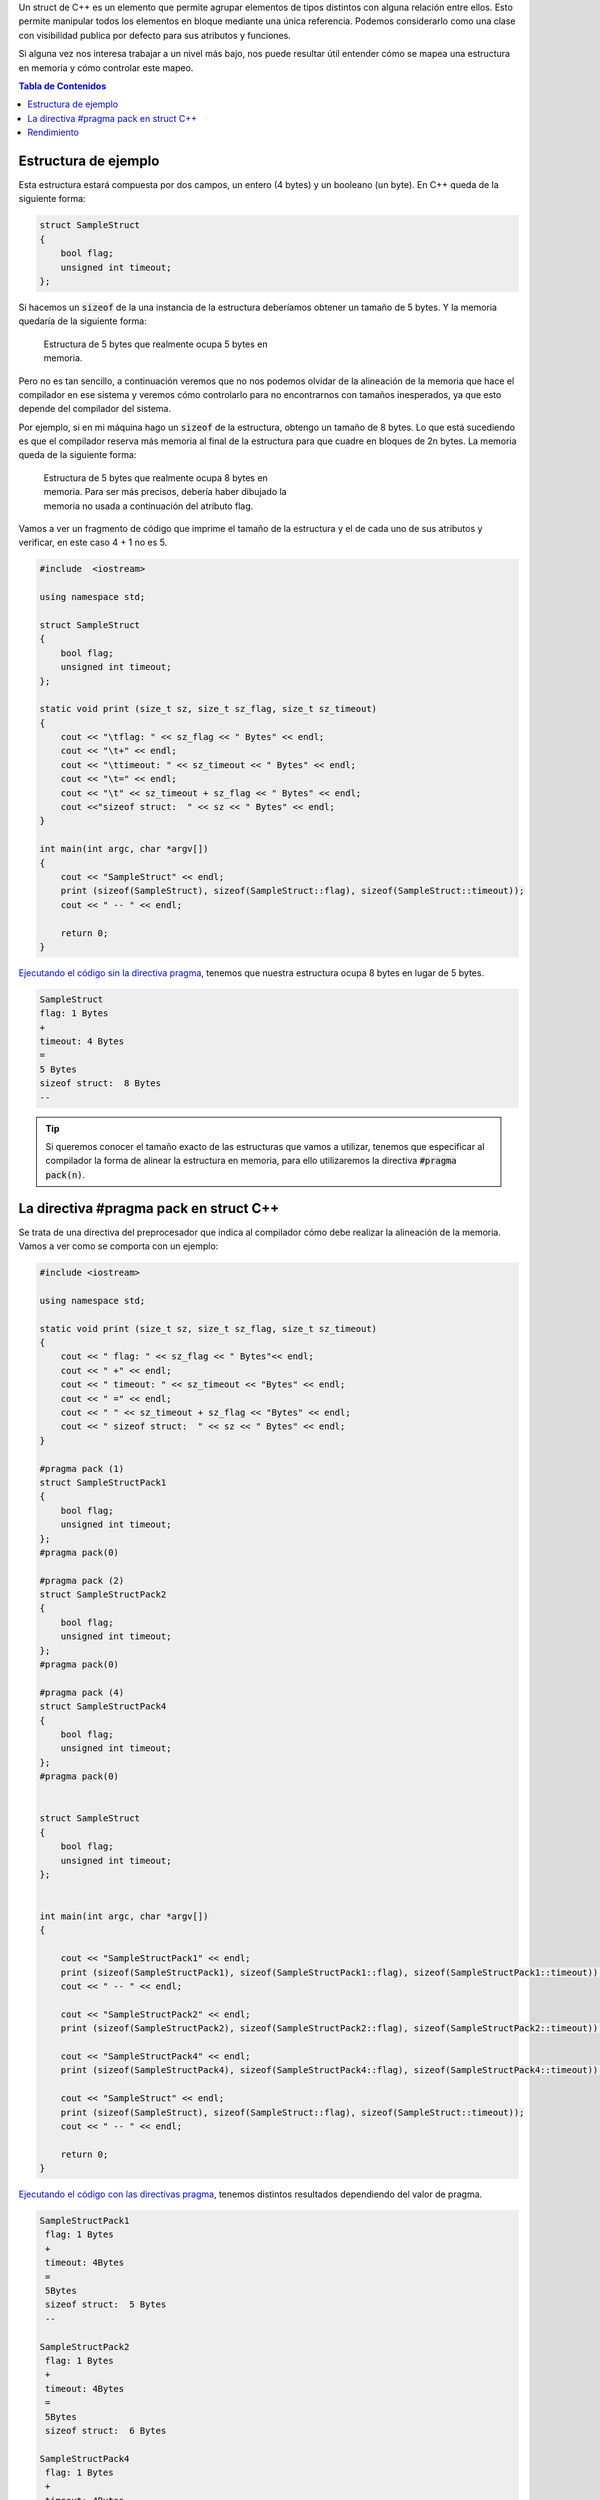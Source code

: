 .. title: Alineación de una Estructura C++ en Memoria
.. slug: cpp-pragma-pack
.. date: 2012/11/26 12:00:00
.. update: 2017/09/20 17:00:00
.. tags: C++
.. type: text

Un struct de C++ es un elemento que permite agrupar elementos de tipos distintos con alguna relación entre ellos. Esto permite manipular todos los elementos en bloque mediante una única referencia. Podemos considerarlo como una clase con visibilidad publica por defecto para sus atributos y funciones.

Si alguna vez nos interesa trabajar a un nivel más bajo, nos puede resultar útil entender cómo se mapea una estructura en memoria y cómo controlar este mapeo.

.. contents:: Tabla de Contenidos

.. TEASER_END

Estructura de ejemplo
=====================

Esta estructura estará compuesta por dos campos, un entero (4 bytes) y un booleano (un byte). En C++ queda de la siguiente forma:

.. code-block:: c++
	
	struct SampleStruct
	{
	    bool flag;
	    unsigned int timeout;
	};

Si hacemos un :code:`sizeof` de la una instancia de la estructura deberíamos obtener un tamaño de 5 bytes. Y la memoria quedaría de la siguiente forma:

.. figure:: /galleries/c-mem-struct/5b.png
	:width: 30%
	:figwidth: 50%

	Estructura de 5 bytes que realmente ocupa 5 bytes en memoria. 


Pero no es tan sencillo, a continuación veremos que no nos podemos olvidar de la alineación de la memoria que hace el compilador en ese sistema y veremos cómo controlarlo para no encontrarnos con tamaños inesperados, ya que esto depende del compilador del sistema.

Por ejemplo, si en mi máquina hago un :code:`sizeof` de la estructura, obtengo un tamaño de 8 bytes. Lo que está sucediendo es que el compilador reserva más memoria al final de la estructura para que cuadre en bloques de 2n bytes. La memoria queda de la siguiente forma:

.. figure:: /galleries/c-mem-struct/8b.png
	:width: 30%
	:figwidth: 50%
	
	Estructura de 5 bytes que realmente ocupa 8 bytes en memoria. Para ser más precisos, debería haber dibujado la memoria no usada a continuación del atributo flag.

Vamos a ver un fragmento de código que imprime el tamaño de la estructura y el de cada uno de sus atributos y verificar, en este caso 4 + 1 no es 5.

.. code-block:: c++

	#include  <iostream>

	using namespace std;

	struct SampleStruct
	{
	    bool flag;
	    unsigned int timeout;
	};

	static void print (size_t sz, size_t sz_flag, size_t sz_timeout)
	{
	    cout << "\tflag: " << sz_flag << " Bytes" << endl;
	    cout << "\t+" << endl;
	    cout << "\ttimeout: " << sz_timeout << " Bytes" << endl;
	    cout << "\t=" << endl;
	    cout << "\t" << sz_timeout + sz_flag << " Bytes" << endl;
	    cout <<"sizeof struct:  " << sz << " Bytes" << endl;
	}

	int main(int argc, char *argv[])
	{
	    cout << "SampleStruct" << endl;
	    print (sizeof(SampleStruct), sizeof(SampleStruct::flag), sizeof(SampleStruct::timeout));
	    cout << " -- " << endl;

	    return 0;
	}

`Ejecutando el código sin la directiva pragma`_, tenemos que nuestra estructura ocupa 8 bytes en lugar de 5 bytes.

.. code-block:: bash
	
	SampleStruct
	flag: 1 Bytes
	+
	timeout: 4 Bytes
	=
	5 Bytes
	sizeof struct:  8 Bytes
	--

.. tip:: Si queremos conocer el tamaño exacto de las estructuras que vamos a utilizar, tenemos que especificar al compilador la forma de alinear la estructura en memoria, para ello utilizaremos la directiva :code:`#pragma pack(n)`.

La directiva #pragma pack en struct C++
=======================================

Se trata de una directiva del preprocesador que indica al compilador cómo debe realizar la alineación de la memoria. Vamos a ver como se comporta con un ejemplo:

.. code-block:: c++
	
	#include <iostream>
    
	using namespace std;

	static void print (size_t sz, size_t sz_flag, size_t sz_timeout)
	{
	    cout << " flag: " << sz_flag << " Bytes"<< endl;
	    cout << " +" << endl;
	    cout << " timeout: " << sz_timeout << "Bytes" << endl;
	    cout << " =" << endl;
	    cout << " " << sz_timeout + sz_flag << "Bytes" << endl;
	    cout << " sizeof struct:  " << sz << " Bytes" << endl;
	}

	#pragma pack (1)
	struct SampleStructPack1
	{
	    bool flag;
	    unsigned int timeout;
	};
	#pragma pack(0)

	#pragma pack (2)
	struct SampleStructPack2
	{
	    bool flag;
	    unsigned int timeout;
	};
	#pragma pack(0)

	#pragma pack (4)
	struct SampleStructPack4
	{
	    bool flag;
	    unsigned int timeout;
	};
	#pragma pack(0)


	struct SampleStruct
	{
	    bool flag;
	    unsigned int timeout;
	};


	int main(int argc, char *argv[])
	{

	    cout << "SampleStructPack1" << endl;
	    print (sizeof(SampleStructPack1), sizeof(SampleStructPack1::flag), sizeof(SampleStructPack1::timeout));
	    cout << " -- " << endl;

	    cout << "SampleStructPack2" << endl;
	    print (sizeof(SampleStructPack2), sizeof(SampleStructPack2::flag), sizeof(SampleStructPack2::timeout));
	    
	    cout << "SampleStructPack4" << endl;
	    print (sizeof(SampleStructPack4), sizeof(SampleStructPack4::flag), sizeof(SampleStructPack4::timeout));

	    cout << "SampleStruct" << endl;
	    print (sizeof(SampleStruct), sizeof(SampleStruct::flag), sizeof(SampleStruct::timeout));
	    cout << " -- " << endl;
	    
	    return 0;
	}

`Ejecutando el código con las directivas pragma`_, tenemos distintos resultados dependiendo del valor de pragma.

.. code-block:: bash
	
	SampleStructPack1
	 flag: 1 Bytes
	 +
	 timeout: 4Bytes
	 =
	 5Bytes
	 sizeof struct:  5 Bytes
	 --

	SampleStructPack2
	 flag: 1 Bytes
	 +
	 timeout: 4Bytes
	 =
	 5Bytes
	 sizeof struct:  6 Bytes

	SampleStructPack4
	 flag: 1 Bytes
	 +
	 timeout: 4Bytes
	 =
	 5Bytes
	 sizeof struct:  8 Bytes

	SampleStruct
	 flag: 1 Bytes
	 +
	 timeout: 4Bytes
	 =
	 5Bytes
	 sizeof struct:  8 Bytes
	 --

Veamos caso por caso:

SampleStructPack1 :code:`#pragma pack (1)`
	Reserva bloques de memoria de un byte, nuestra estructura se ha ajustado perfectamente; en este caso sí que :code:`4 + 1 = 5`.

SampleStructPack2 :code:`#pragma pack (2)`
	Ahora el mínimo tamaño del bloque de memoria es de 2 bytes. Para el entero, hay un ajuste exacto porque necesita 2 bloques que 2 bytes para alojar sus 4 bytes. 
	Para el caso del booleano, necesita un bloque de 1 byte, pero como mínimo tiene que asignar un bloque de 2 bytes, por eso en total reserva 6 bytes, :code:`4 + 2 = 6`.

SampleStructPack4 :code:`#pragma pack (4)`
	Es el mismo caso que el anterior, aunque  en el caso del booleano, hay un mayor "desperdicio" de memoria. Necesita 1 byte, pero reserva 4 bytes que es tamaño mínimo de bloque de memoria que puede asignar el compilador. 

SampleStruct (alineación por defecto del compilador)
	Como vemos se comporta exactamente igual que :code:`#pragma pack (4)`, podemos deducir que la alineación por defecto del compilador que estamos utilizando es de 4 bytes.

.. important:: ¿Por qué no utilizamos siempre la alineación de memoria más ajustada (:code:`#pragma pack (1)`) para aprovechar mejor la memoria? 
	
	.. warning:: Porque perderemos rendimiento.

Rendimiento
===========

Vamos a hacer una prueba simple de rendimiento, en la que se va a reservar el mismo número de elementos en arrays para cada tipo de estructura. 

Este es el resultado:

.. code-block:: bash

	SampleStructPack1: 500000000000000000 bytes allocated in 94311 nanoseconds
	SampleStructPack2: 600000000000000000 bytes allocated in 1777 nanoseconds
	SampleStructPack4: 800000000000000000 bytes allocated in 1519 nanoseconds

Como vemos cuanto más ajustada es la alineación de memoria, más tiempo se tarda en reservar y liberar. Puedes `ejecutar la prueba de rendimiento en este enlace`_. 

A continuación pego el código de la prueba de rendimiento.

.. code-block:: c++
	
	#include <iostream>
	#include <chrono>

	#pragma pack (1)
	struct SampleStructPack1
	{
	    bool flag;
	    unsigned int timeout;
	};
	#pragma pack(0)

	#pragma pack (2)
	struct SampleStructPack2
	{
	    bool flag;
	    unsigned int timeout;
	};
	#pragma pack(0)

	#pragma pack (4)
	struct SampleStructPack4
	{
	    bool flag;
	    unsigned int timeout;
	};
	#pragma pack(0)


	struct SampleStruct
	{
	    bool flag;
	    unsigned int timeout;
	};

	static const long MAX_ELEMENTS = 100000000000000000;
	using namespace std;
	using namespace std::chrono;

	void allocate1()
	{
	    SampleStructPack1 elements [MAX_ELEMENTS];
	    cout << "SampleStructPack1: " << sizeof(elements) << " bytes allocated";
	}

	void allocate2()
	{
	    SampleStructPack2 elements [MAX_ELEMENTS];
	    cout << "SampleStructPack2: " << sizeof(elements) << " bytes allocated";
	}

	void allocate4()
	{
	    SampleStructPack4 elements [MAX_ELEMENTS];
	    cout << "SampleStructPack4: " << sizeof(elements) << " bytes allocated";
	}

	void chrono1()
	{
	    auto begin = high_resolution_clock::now() ;
	    allocate1();
	    cout << " in " << duration_cast<nanoseconds>(high_resolution_clock::now() - begin).count() << " nanoseconds" << endl;
	}

	void chrono2()
	{
	    auto begin = high_resolution_clock::now() ;
	    allocate2();
	    cout << " in " << duration_cast<nanoseconds>(high_resolution_clock::now() - begin).count() << " nanoseconds" << endl;
	}

	void chrono4()
	{
	    auto begin = high_resolution_clock::now() ;
	    allocate4();
	    cout << " in " << duration_cast<nanoseconds>(high_resolution_clock::now() - begin).count() << " nanoseconds" << endl;
	}


	int main(int argc, char *argv[])
	{
	    chrono1();
	    chrono2();
	    chrono4();
	    
	    return 0;
	}

.. _`Ejecutando el código sin la directiva pragma`: http://coliru.stacked-crooked.com/a/c7deb3df49bebd40
.. _`Ejecutando el código con las directivas pragma`: http://coliru.stacked-crooked.com/a/7c18ee6585e57366
.. _`ejecutar la prueba de rendimiento en este enlace`: http://coliru.stacked-crooked.com/a/954ad542659c7591

